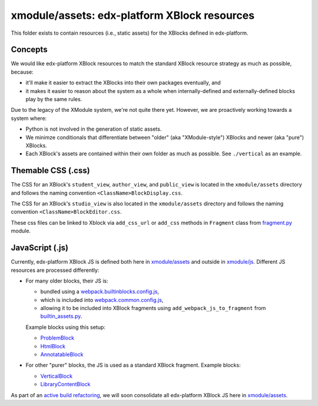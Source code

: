 xmodule/assets: edx-platform XBlock resources
#############################################

This folder exists to contain resources (i.e., static assets) for the XBlocks
defined in edx-platform.

Concepts
********

We would like edx-platform XBlock resources to match the standard XBlock
resource strategy as much as possible, because:

* it'll make it easier to extract the XBlocks into their own packages
  eventually, and
* it makes it easier to reason about the system as a whole when
  internally-defined and externally-defined blocks play by the same rules.

Due to the legacy of the XModule system, we're not quite there yet.
However, we are proactively working towards a system where:

* Python is not involved in the generation of static assets.
* We minimze conditionals that differentiate between "older" (aka "XModule-style")
  XBlocks and newer (aka "pure") XBlocks.
* Each XBlock's assets are contained within their own folder as much as
  possible. See ``./vertical`` as an example.

Themable CSS (.css)
*********************

The CSS for an XBlock's ``student_view``, ``author_view``, and ``public_view``
is located in the ``xmodule/assets`` directory and follows the naming
convention ``<ClassName>BlockDisplay.css``.

The CSS for an XBlock's ``studio_view`` is also located in the
``xmodule/assets`` directory and follows the naming convention
``<ClassName>BlockEditor.css``.

These css files can be linked to Xblock via ``add_css_url`` or ``add_css``
methods in ``Fragment`` class from `fragment.py`_ module.


JavaScript (.js)
****************

Currently, edx-platform XBlock JS is defined both here in `xmodule/assets`_ and outside in `xmodule/js`_. Different JS resources are processed differently:

* For many older blocks, their JS is:

  * bundled using a `webpack.builtinblocks.config.js`_,
  * which is included into `webpack.common.config.js`_,
  * allowing it to be included into XBlock fragments using ``add_webpack_js_to_fragment`` from `builtin_assets.py`_.

  Example blocks using this setup:

  * `ProblemBlock`_
  * `HtmlBlock`_
  * `AnnotatableBlock`_

* For other "purer" blocks, the JS is used as a standard XBlock fragment. Example blocks:

  * `VerticalBlock`_
  * `LibraryContentBlock`_

As part of an `active build refactoring`_, we will soon consolidate all edx-platform XBlock JS here in `xmodule/assets`_.

.. _xmodule/assets: https://github.com/openedx/edx-platform/tree/master/xmodule/assets
.. _xmodule/js: https://github.com/openedx/edx-platform/tree/master/xmodule/js
.. _ProblemBlock: https://github.com/openedx/edx-platform/blob/master/xmodule/capa_block.py
.. _HtmlBlock: https://github.com/openedx/edx-platform/blob/master/xmodule/html_block.py
.. _AnnotatableBlock: https://github.com/openedx/edx-platform/blob/master/xmodule/annotatable_block.py
.. _VerticalBlock: https://github.com/openedx/edx-platform/blob/master/xmodule/vertical_block.py
.. _LibraryContentBlock: https://github.com/openedx/edx-platform/blob/master/xmodule/library_content_block.py
.. _active build refactoring: https://github.com/openedx/edx-platform/issues/31624
.. _builtin_assets.py: https://github.com/openedx/edx-platform/tree/master/xmodule/util/builtin_assets.py
.. _fragment.py: https://github.com/openedx/web-fragments/blob/master/web_fragments/fragment.py
.. _webpack.builtinblocks.config.js: https://github.com/openedx/edx-platform/blob/master/webpack.builtinblocks.config.js
.. _webpack.common.config.js: https://github.com/openedx/edx-platform/blob/master/webpack.common.config.js
